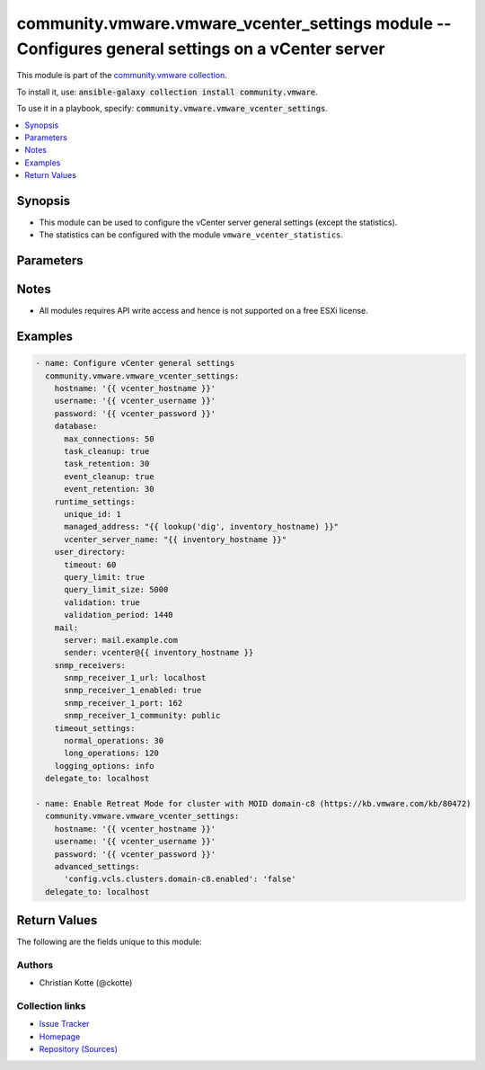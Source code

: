 

community.vmware.vmware_vcenter_settings module -- Configures general settings on a vCenter server
++++++++++++++++++++++++++++++++++++++++++++++++++++++++++++++++++++++++++++++++++++++++++++++++++

This module is part of the `community.vmware collection <https://galaxy.ansible.com/community/vmware>`_.

To install it, use: :code:`ansible-galaxy collection install community.vmware`.

To use it in a playbook, specify: :code:`community.vmware.vmware_vcenter_settings`.


.. contents::
   :local:
   :depth: 1


Synopsis
--------

- This module can be used to configure the vCenter server general settings (except the statistics).
- The statistics can be configured with the module \ :literal:`vmware\_vcenter\_statistics`\ .








Parameters
----------

.. raw:: html

  <table style="width: 100%;">
  <thead>
    <tr>
    <th colspan="2"><p>Parameter</p></th>
    <th><p>Comments</p></th>
  </tr>
  </thead>
  <tbody>
  <tr>
    <td colspan="2" valign="top">
      <div class="ansibleOptionAnchor" id="parameter-advanced_settings"></div>
      <p style="display: inline;"><strong>advanced_settings</strong></p>
      <a class="ansibleOptionLink" href="#parameter-advanced_settings" title="Permalink to this option"></a>
      <p style="font-size: small; margin-bottom: 0;">
        <span style="color: purple;">dictionary</span>
      </p>
    </td>
    <td valign="top">
      <p>A dictionary of advanced settings.</p>
      <p style="margin-top: 8px;"><b style="color: blue;">Default:</b> <code style="color: blue;">{}</code></p>
    </td>
  </tr>
  <tr>
    <td colspan="2" valign="top">
      <div class="ansibleOptionAnchor" id="parameter-database"></div>
      <p style="display: inline;"><strong>database</strong></p>
      <a class="ansibleOptionLink" href="#parameter-database" title="Permalink to this option"></a>
      <p style="font-size: small; margin-bottom: 0;">
        <span style="color: purple;">dictionary</span>
      </p>
    </td>
    <td valign="top">
      <p>The database settings for vCenter server.</p>
      <p style="margin-top: 8px;"><b style="color: blue;">Default:</b> <code style="color: blue;">{&#34;event_cleanup&#34;: true, &#34;event_retention&#34;: 30, &#34;max_connections&#34;: 50, &#34;task_cleanup&#34;: true, &#34;task_retention&#34;: 30}</code></p>
    </td>
  </tr>
  <tr>
    <td></td>
    <td valign="top">
      <div class="ansibleOptionAnchor" id="parameter-database/event_cleanup"></div>
      <p style="display: inline;"><strong>event_cleanup</strong></p>
      <a class="ansibleOptionLink" href="#parameter-database/event_cleanup" title="Permalink to this option"></a>
      <p style="font-size: small; margin-bottom: 0;">
        <span style="color: purple;">boolean</span>
      </p>
    </td>
    <td valign="top">
      <p>Event cleanup.</p>
      <p style="margin-top: 8px;"><b">Choices:</b></p>
      <ul>
        <li><p><code>false</code></p></li>
        <li><p><code style="color: blue;"><b>true</b></code> <span style="color: blue;">← (default)</span></p></li>
      </ul>

    </td>
  </tr>
  <tr>
    <td></td>
    <td valign="top">
      <div class="ansibleOptionAnchor" id="parameter-database/event_retention"></div>
      <p style="display: inline;"><strong>event_retention</strong></p>
      <a class="ansibleOptionLink" href="#parameter-database/event_retention" title="Permalink to this option"></a>
      <p style="font-size: small; margin-bottom: 0;">
        <span style="color: purple;">integer</span>
      </p>
    </td>
    <td valign="top">
      <p>Event retention in days.</p>
      <p style="margin-top: 8px;"><b style="color: blue;">Default:</b> <code style="color: blue;">30</code></p>
    </td>
  </tr>
  <tr>
    <td></td>
    <td valign="top">
      <div class="ansibleOptionAnchor" id="parameter-database/max_connections"></div>
      <p style="display: inline;"><strong>max_connections</strong></p>
      <a class="ansibleOptionLink" href="#parameter-database/max_connections" title="Permalink to this option"></a>
      <p style="font-size: small; margin-bottom: 0;">
        <span style="color: purple;">integer</span>
      </p>
    </td>
    <td valign="top">
      <p>Maximum connections.</p>
      <p style="margin-top: 8px;"><b style="color: blue;">Default:</b> <code style="color: blue;">50</code></p>
    </td>
  </tr>
  <tr>
    <td></td>
    <td valign="top">
      <div class="ansibleOptionAnchor" id="parameter-database/task_cleanup"></div>
      <p style="display: inline;"><strong>task_cleanup</strong></p>
      <a class="ansibleOptionLink" href="#parameter-database/task_cleanup" title="Permalink to this option"></a>
      <p style="font-size: small; margin-bottom: 0;">
        <span style="color: purple;">boolean</span>
      </p>
    </td>
    <td valign="top">
      <p>Task cleanup.</p>
      <p style="margin-top: 8px;"><b">Choices:</b></p>
      <ul>
        <li><p><code>false</code></p></li>
        <li><p><code style="color: blue;"><b>true</b></code> <span style="color: blue;">← (default)</span></p></li>
      </ul>

    </td>
  </tr>
  <tr>
    <td></td>
    <td valign="top">
      <div class="ansibleOptionAnchor" id="parameter-database/task_retention"></div>
      <p style="display: inline;"><strong>task_retention</strong></p>
      <a class="ansibleOptionLink" href="#parameter-database/task_retention" title="Permalink to this option"></a>
      <p style="font-size: small; margin-bottom: 0;">
        <span style="color: purple;">integer</span>
      </p>
    </td>
    <td valign="top">
      <p>Task retention in days.</p>
      <p style="margin-top: 8px;"><b style="color: blue;">Default:</b> <code style="color: blue;">30</code></p>
    </td>
  </tr>

  <tr>
    <td colspan="2" valign="top">
      <div class="ansibleOptionAnchor" id="parameter-hostname"></div>
      <p style="display: inline;"><strong>hostname</strong></p>
      <a class="ansibleOptionLink" href="#parameter-hostname" title="Permalink to this option"></a>
      <p style="font-size: small; margin-bottom: 0;">
        <span style="color: purple;">string</span>
      </p>
    </td>
    <td valign="top">
      <p>The hostname or IP address of the vSphere vCenter or ESXi server.</p>
      <p>If the value is not specified in the task, the value of environment variable <code class='docutils literal notranslate'>VMWARE_HOST</code> will be used instead.</p>
      <p>Environment variable support added in Ansible 2.6.</p>
    </td>
  </tr>
  <tr>
    <td colspan="2" valign="top">
      <div class="ansibleOptionAnchor" id="parameter-logging_options"></div>
      <p style="display: inline;"><strong>logging_options</strong></p>
      <a class="ansibleOptionLink" href="#parameter-logging_options" title="Permalink to this option"></a>
      <p style="font-size: small; margin-bottom: 0;">
        <span style="color: purple;">string</span>
      </p>
    </td>
    <td valign="top">
      <p>The level of detail that vCenter server usesfor log files.</p>
      <p style="margin-top: 8px;"><b">Choices:</b></p>
      <ul>
        <li><p><code>&#34;none&#34;</code></p></li>
        <li><p><code>&#34;error&#34;</code></p></li>
        <li><p><code>&#34;warning&#34;</code></p></li>
        <li><p><code style="color: blue;"><b>&#34;info&#34;</b></code> <span style="color: blue;">← (default)</span></p></li>
        <li><p><code>&#34;verbose&#34;</code></p></li>
        <li><p><code>&#34;trivia&#34;</code></p></li>
      </ul>

    </td>
  </tr>
  <tr>
    <td colspan="2" valign="top">
      <div class="ansibleOptionAnchor" id="parameter-mail"></div>
      <p style="display: inline;"><strong>mail</strong></p>
      <a class="ansibleOptionLink" href="#parameter-mail" title="Permalink to this option"></a>
      <p style="font-size: small; margin-bottom: 0;">
        <span style="color: purple;">dictionary</span>
      </p>
    </td>
    <td valign="top">
      <p>The settings vCenter server uses to send email alerts.</p>
      <p style="margin-top: 8px;"><b style="color: blue;">Default:</b> <code style="color: blue;">{&#34;sender&#34;: &#34;&#34;, &#34;server&#34;: &#34;&#34;}</code></p>
    </td>
  </tr>
  <tr>
    <td></td>
    <td valign="top">
      <div class="ansibleOptionAnchor" id="parameter-mail/sender"></div>
      <p style="display: inline;"><strong>sender</strong></p>
      <a class="ansibleOptionLink" href="#parameter-mail/sender" title="Permalink to this option"></a>
      <p style="font-size: small; margin-bottom: 0;">
        <span style="color: purple;">string</span>
      </p>
    </td>
    <td valign="top">
      <p>Mail sender address.</p>
    </td>
  </tr>
  <tr>
    <td></td>
    <td valign="top">
      <div class="ansibleOptionAnchor" id="parameter-mail/server"></div>
      <p style="display: inline;"><strong>server</strong></p>
      <a class="ansibleOptionLink" href="#parameter-mail/server" title="Permalink to this option"></a>
      <p style="font-size: small; margin-bottom: 0;">
        <span style="color: purple;">string</span>
      </p>
    </td>
    <td valign="top">
      <p>Mail server.</p>
    </td>
  </tr>

  <tr>
    <td colspan="2" valign="top">
      <div class="ansibleOptionAnchor" id="parameter-password"></div>
      <div class="ansibleOptionAnchor" id="parameter-pass"></div>
      <div class="ansibleOptionAnchor" id="parameter-pwd"></div>
      <p style="display: inline;"><strong>password</strong></p>
      <a class="ansibleOptionLink" href="#parameter-password" title="Permalink to this option"></a>
      <p style="font-size: small; margin-bottom: 0;"><span style="color: darkgreen; white-space: normal;">aliases: pass, pwd</span></p>
      <p style="font-size: small; margin-bottom: 0;">
        <span style="color: purple;">string</span>
      </p>
    </td>
    <td valign="top">
      <p>The password of the vSphere vCenter or ESXi server.</p>
      <p>If the value is not specified in the task, the value of environment variable <code class='docutils literal notranslate'>VMWARE_PASSWORD</code> will be used instead.</p>
      <p>Environment variable support added in Ansible 2.6.</p>
    </td>
  </tr>
  <tr>
    <td colspan="2" valign="top">
      <div class="ansibleOptionAnchor" id="parameter-port"></div>
      <p style="display: inline;"><strong>port</strong></p>
      <a class="ansibleOptionLink" href="#parameter-port" title="Permalink to this option"></a>
      <p style="font-size: small; margin-bottom: 0;">
        <span style="color: purple;">integer</span>
      </p>
    </td>
    <td valign="top">
      <p>The port number of the vSphere vCenter or ESXi server.</p>
      <p>If the value is not specified in the task, the value of environment variable <code class='docutils literal notranslate'>VMWARE_PORT</code> will be used instead.</p>
      <p>Environment variable support added in Ansible 2.6.</p>
      <p style="margin-top: 8px;"><b style="color: blue;">Default:</b> <code style="color: blue;">443</code></p>
    </td>
  </tr>
  <tr>
    <td colspan="2" valign="top">
      <div class="ansibleOptionAnchor" id="parameter-proxy_host"></div>
      <p style="display: inline;"><strong>proxy_host</strong></p>
      <a class="ansibleOptionLink" href="#parameter-proxy_host" title="Permalink to this option"></a>
      <p style="font-size: small; margin-bottom: 0;">
        <span style="color: purple;">string</span>
      </p>
    </td>
    <td valign="top">
      <p>Address of a proxy that will receive all HTTPS requests and relay them.</p>
      <p>The format is a hostname or a IP.</p>
      <p>If the value is not specified in the task, the value of environment variable <code class='docutils literal notranslate'>VMWARE_PROXY_HOST</code> will be used instead.</p>
      <p>This feature depends on a version of pyvmomi greater than v6.7.1.2018.12</p>
    </td>
  </tr>
  <tr>
    <td colspan="2" valign="top">
      <div class="ansibleOptionAnchor" id="parameter-proxy_port"></div>
      <p style="display: inline;"><strong>proxy_port</strong></p>
      <a class="ansibleOptionLink" href="#parameter-proxy_port" title="Permalink to this option"></a>
      <p style="font-size: small; margin-bottom: 0;">
        <span style="color: purple;">integer</span>
      </p>
    </td>
    <td valign="top">
      <p>Port of the HTTP proxy that will receive all HTTPS requests and relay them.</p>
      <p>If the value is not specified in the task, the value of environment variable <code class='docutils literal notranslate'>VMWARE_PROXY_PORT</code> will be used instead.</p>
    </td>
  </tr>
  <tr>
    <td colspan="2" valign="top">
      <div class="ansibleOptionAnchor" id="parameter-runtime_settings"></div>
      <p style="display: inline;"><strong>runtime_settings</strong></p>
      <a class="ansibleOptionLink" href="#parameter-runtime_settings" title="Permalink to this option"></a>
      <p style="font-size: small; margin-bottom: 0;">
        <span style="color: purple;">dictionary</span>
      </p>
    </td>
    <td valign="top">
      <p>The unique runtime settings for vCenter server.</p>
    </td>
  </tr>
  <tr>
    <td></td>
    <td valign="top">
      <div class="ansibleOptionAnchor" id="parameter-runtime_settings/managed_address"></div>
      <p style="display: inline;"><strong>managed_address</strong></p>
      <a class="ansibleOptionLink" href="#parameter-runtime_settings/managed_address" title="Permalink to this option"></a>
      <p style="font-size: small; margin-bottom: 0;">
        <span style="color: purple;">string</span>
      </p>
    </td>
    <td valign="top">
      <p>vCenter server managed address.</p>
    </td>
  </tr>
  <tr>
    <td></td>
    <td valign="top">
      <div class="ansibleOptionAnchor" id="parameter-runtime_settings/unique_id"></div>
      <p style="display: inline;"><strong>unique_id</strong></p>
      <a class="ansibleOptionLink" href="#parameter-runtime_settings/unique_id" title="Permalink to this option"></a>
      <p style="font-size: small; margin-bottom: 0;">
        <span style="color: purple;">integer</span>
      </p>
    </td>
    <td valign="top">
      <p>vCenter server unique ID.</p>
    </td>
  </tr>
  <tr>
    <td></td>
    <td valign="top">
      <div class="ansibleOptionAnchor" id="parameter-runtime_settings/vcenter_server_name"></div>
      <p style="display: inline;"><strong>vcenter_server_name</strong></p>
      <a class="ansibleOptionLink" href="#parameter-runtime_settings/vcenter_server_name" title="Permalink to this option"></a>
      <p style="font-size: small; margin-bottom: 0;">
        <span style="color: purple;">string</span>
      </p>
    </td>
    <td valign="top">
      <p>vCenter server name. Default is FQDN.</p>
    </td>
  </tr>

  <tr>
    <td colspan="2" valign="top">
      <div class="ansibleOptionAnchor" id="parameter-snmp_receivers"></div>
      <p style="display: inline;"><strong>snmp_receivers</strong></p>
      <a class="ansibleOptionLink" href="#parameter-snmp_receivers" title="Permalink to this option"></a>
      <p style="font-size: small; margin-bottom: 0;">
        <span style="color: purple;">dictionary</span>
      </p>
    </td>
    <td valign="top">
      <p>SNMP trap destinations for vCenter server alerts.</p>
      <p style="margin-top: 8px;"><b style="color: blue;">Default:</b> <code style="color: blue;">{&#34;snmp_receiver_1_community&#34;: &#34;public&#34;, &#34;snmp_receiver_1_enabled&#34;: true, &#34;snmp_receiver_1_port&#34;: 162, &#34;snmp_receiver_1_url&#34;: &#34;localhost&#34;, &#34;snmp_receiver_2_community&#34;: &#34;&#34;, &#34;snmp_receiver_2_enabled&#34;: false, &#34;snmp_receiver_2_port&#34;: 162, &#34;snmp_receiver_2_url&#34;: &#34;&#34;, &#34;snmp_receiver_3_community&#34;: &#34;&#34;, &#34;snmp_receiver_3_enabled&#34;: false, &#34;snmp_receiver_3_port&#34;: 162, &#34;snmp_receiver_3_url&#34;: &#34;&#34;, &#34;snmp_receiver_4_community&#34;: &#34;&#34;, &#34;snmp_receiver_4_enabled&#34;: false, &#34;snmp_receiver_4_port&#34;: 162, &#34;snmp_receiver_4_url&#34;: &#34;&#34;}</code></p>
    </td>
  </tr>
  <tr>
    <td></td>
    <td valign="top">
      <div class="ansibleOptionAnchor" id="parameter-snmp_receivers/snmp_receiver_1_community"></div>
      <p style="display: inline;"><strong>snmp_receiver_1_community</strong></p>
      <a class="ansibleOptionLink" href="#parameter-snmp_receivers/snmp_receiver_1_community" title="Permalink to this option"></a>
      <p style="font-size: small; margin-bottom: 0;">
        <span style="color: purple;">string</span>
      </p>
    </td>
    <td valign="top">
      <p>Community string.</p>
      <p style="margin-top: 8px;"><b style="color: blue;">Default:</b> <code style="color: blue;">&#34;public&#34;</code></p>
    </td>
  </tr>
  <tr>
    <td></td>
    <td valign="top">
      <div class="ansibleOptionAnchor" id="parameter-snmp_receivers/snmp_receiver_1_enabled"></div>
      <p style="display: inline;"><strong>snmp_receiver_1_enabled</strong></p>
      <a class="ansibleOptionLink" href="#parameter-snmp_receivers/snmp_receiver_1_enabled" title="Permalink to this option"></a>
      <p style="font-size: small; margin-bottom: 0;">
        <span style="color: purple;">boolean</span>
      </p>
    </td>
    <td valign="top">
      <p>Enable receiver.</p>
      <p style="margin-top: 8px;"><b">Choices:</b></p>
      <ul>
        <li><p><code>false</code></p></li>
        <li><p><code style="color: blue;"><b>true</b></code> <span style="color: blue;">← (default)</span></p></li>
      </ul>

    </td>
  </tr>
  <tr>
    <td></td>
    <td valign="top">
      <div class="ansibleOptionAnchor" id="parameter-snmp_receivers/snmp_receiver_1_port"></div>
      <p style="display: inline;"><strong>snmp_receiver_1_port</strong></p>
      <a class="ansibleOptionLink" href="#parameter-snmp_receivers/snmp_receiver_1_port" title="Permalink to this option"></a>
      <p style="font-size: small; margin-bottom: 0;">
        <span style="color: purple;">integer</span>
      </p>
    </td>
    <td valign="top">
      <p>Receiver port.</p>
      <p style="margin-top: 8px;"><b style="color: blue;">Default:</b> <code style="color: blue;">162</code></p>
    </td>
  </tr>
  <tr>
    <td></td>
    <td valign="top">
      <div class="ansibleOptionAnchor" id="parameter-snmp_receivers/snmp_receiver_1_url"></div>
      <p style="display: inline;"><strong>snmp_receiver_1_url</strong></p>
      <a class="ansibleOptionLink" href="#parameter-snmp_receivers/snmp_receiver_1_url" title="Permalink to this option"></a>
      <p style="font-size: small; margin-bottom: 0;">
        <span style="color: purple;">string</span>
      </p>
    </td>
    <td valign="top">
      <p>Primary Receiver ULR.</p>
      <p style="margin-top: 8px;"><b style="color: blue;">Default:</b> <code style="color: blue;">&#34;localhost&#34;</code></p>
    </td>
  </tr>
  <tr>
    <td></td>
    <td valign="top">
      <div class="ansibleOptionAnchor" id="parameter-snmp_receivers/snmp_receiver_2_community"></div>
      <p style="display: inline;"><strong>snmp_receiver_2_community</strong></p>
      <a class="ansibleOptionLink" href="#parameter-snmp_receivers/snmp_receiver_2_community" title="Permalink to this option"></a>
      <p style="font-size: small; margin-bottom: 0;">
        <span style="color: purple;">string</span>
      </p>
    </td>
    <td valign="top">
      <p>Community string.</p>
      <p style="margin-top: 8px;"><b style="color: blue;">Default:</b> <code style="color: blue;">&#34;&#34;</code></p>
    </td>
  </tr>
  <tr>
    <td></td>
    <td valign="top">
      <div class="ansibleOptionAnchor" id="parameter-snmp_receivers/snmp_receiver_2_enabled"></div>
      <p style="display: inline;"><strong>snmp_receiver_2_enabled</strong></p>
      <a class="ansibleOptionLink" href="#parameter-snmp_receivers/snmp_receiver_2_enabled" title="Permalink to this option"></a>
      <p style="font-size: small; margin-bottom: 0;">
        <span style="color: purple;">boolean</span>
      </p>
    </td>
    <td valign="top">
      <p>Enable receiver.</p>
      <p style="margin-top: 8px;"><b">Choices:</b></p>
      <ul>
        <li><p><code style="color: blue;"><b>false</b></code> <span style="color: blue;">← (default)</span></p></li>
        <li><p><code>true</code></p></li>
      </ul>

    </td>
  </tr>
  <tr>
    <td></td>
    <td valign="top">
      <div class="ansibleOptionAnchor" id="parameter-snmp_receivers/snmp_receiver_2_port"></div>
      <p style="display: inline;"><strong>snmp_receiver_2_port</strong></p>
      <a class="ansibleOptionLink" href="#parameter-snmp_receivers/snmp_receiver_2_port" title="Permalink to this option"></a>
      <p style="font-size: small; margin-bottom: 0;">
        <span style="color: purple;">integer</span>
      </p>
    </td>
    <td valign="top">
      <p>Receiver port.</p>
      <p style="margin-top: 8px;"><b style="color: blue;">Default:</b> <code style="color: blue;">162</code></p>
    </td>
  </tr>
  <tr>
    <td></td>
    <td valign="top">
      <div class="ansibleOptionAnchor" id="parameter-snmp_receivers/snmp_receiver_2_url"></div>
      <p style="display: inline;"><strong>snmp_receiver_2_url</strong></p>
      <a class="ansibleOptionLink" href="#parameter-snmp_receivers/snmp_receiver_2_url" title="Permalink to this option"></a>
      <p style="font-size: small; margin-bottom: 0;">
        <span style="color: purple;">string</span>
      </p>
    </td>
    <td valign="top">
      <p>Receiver 2 ULR.</p>
      <p style="margin-top: 8px;"><b style="color: blue;">Default:</b> <code style="color: blue;">&#34;&#34;</code></p>
    </td>
  </tr>
  <tr>
    <td></td>
    <td valign="top">
      <div class="ansibleOptionAnchor" id="parameter-snmp_receivers/snmp_receiver_3_community"></div>
      <p style="display: inline;"><strong>snmp_receiver_3_community</strong></p>
      <a class="ansibleOptionLink" href="#parameter-snmp_receivers/snmp_receiver_3_community" title="Permalink to this option"></a>
      <p style="font-size: small; margin-bottom: 0;">
        <span style="color: purple;">string</span>
      </p>
    </td>
    <td valign="top">
      <p>Community string.</p>
      <p style="margin-top: 8px;"><b style="color: blue;">Default:</b> <code style="color: blue;">&#34;&#34;</code></p>
    </td>
  </tr>
  <tr>
    <td></td>
    <td valign="top">
      <div class="ansibleOptionAnchor" id="parameter-snmp_receivers/snmp_receiver_3_enabled"></div>
      <p style="display: inline;"><strong>snmp_receiver_3_enabled</strong></p>
      <a class="ansibleOptionLink" href="#parameter-snmp_receivers/snmp_receiver_3_enabled" title="Permalink to this option"></a>
      <p style="font-size: small; margin-bottom: 0;">
        <span style="color: purple;">boolean</span>
      </p>
    </td>
    <td valign="top">
      <p>Enable receiver.</p>
      <p style="margin-top: 8px;"><b">Choices:</b></p>
      <ul>
        <li><p><code style="color: blue;"><b>false</b></code> <span style="color: blue;">← (default)</span></p></li>
        <li><p><code>true</code></p></li>
      </ul>

    </td>
  </tr>
  <tr>
    <td></td>
    <td valign="top">
      <div class="ansibleOptionAnchor" id="parameter-snmp_receivers/snmp_receiver_3_port"></div>
      <p style="display: inline;"><strong>snmp_receiver_3_port</strong></p>
      <a class="ansibleOptionLink" href="#parameter-snmp_receivers/snmp_receiver_3_port" title="Permalink to this option"></a>
      <p style="font-size: small; margin-bottom: 0;">
        <span style="color: purple;">integer</span>
      </p>
    </td>
    <td valign="top">
      <p>Receiver port.</p>
      <p style="margin-top: 8px;"><b style="color: blue;">Default:</b> <code style="color: blue;">162</code></p>
    </td>
  </tr>
  <tr>
    <td></td>
    <td valign="top">
      <div class="ansibleOptionAnchor" id="parameter-snmp_receivers/snmp_receiver_3_url"></div>
      <p style="display: inline;"><strong>snmp_receiver_3_url</strong></p>
      <a class="ansibleOptionLink" href="#parameter-snmp_receivers/snmp_receiver_3_url" title="Permalink to this option"></a>
      <p style="font-size: small; margin-bottom: 0;">
        <span style="color: purple;">string</span>
      </p>
    </td>
    <td valign="top">
      <p>Receiver 3 ULR.</p>
      <p style="margin-top: 8px;"><b style="color: blue;">Default:</b> <code style="color: blue;">&#34;&#34;</code></p>
    </td>
  </tr>
  <tr>
    <td></td>
    <td valign="top">
      <div class="ansibleOptionAnchor" id="parameter-snmp_receivers/snmp_receiver_4_community"></div>
      <p style="display: inline;"><strong>snmp_receiver_4_community</strong></p>
      <a class="ansibleOptionLink" href="#parameter-snmp_receivers/snmp_receiver_4_community" title="Permalink to this option"></a>
      <p style="font-size: small; margin-bottom: 0;">
        <span style="color: purple;">string</span>
      </p>
    </td>
    <td valign="top">
      <p>Community string.</p>
      <p style="margin-top: 8px;"><b style="color: blue;">Default:</b> <code style="color: blue;">&#34;&#34;</code></p>
    </td>
  </tr>
  <tr>
    <td></td>
    <td valign="top">
      <div class="ansibleOptionAnchor" id="parameter-snmp_receivers/snmp_receiver_4_enabled"></div>
      <p style="display: inline;"><strong>snmp_receiver_4_enabled</strong></p>
      <a class="ansibleOptionLink" href="#parameter-snmp_receivers/snmp_receiver_4_enabled" title="Permalink to this option"></a>
      <p style="font-size: small; margin-bottom: 0;">
        <span style="color: purple;">boolean</span>
      </p>
    </td>
    <td valign="top">
      <p>Enable receiver.</p>
      <p style="margin-top: 8px;"><b">Choices:</b></p>
      <ul>
        <li><p><code style="color: blue;"><b>false</b></code> <span style="color: blue;">← (default)</span></p></li>
        <li><p><code>true</code></p></li>
      </ul>

    </td>
  </tr>
  <tr>
    <td></td>
    <td valign="top">
      <div class="ansibleOptionAnchor" id="parameter-snmp_receivers/snmp_receiver_4_port"></div>
      <p style="display: inline;"><strong>snmp_receiver_4_port</strong></p>
      <a class="ansibleOptionLink" href="#parameter-snmp_receivers/snmp_receiver_4_port" title="Permalink to this option"></a>
      <p style="font-size: small; margin-bottom: 0;">
        <span style="color: purple;">integer</span>
      </p>
    </td>
    <td valign="top">
      <p>Receiver port.</p>
      <p style="margin-top: 8px;"><b style="color: blue;">Default:</b> <code style="color: blue;">162</code></p>
    </td>
  </tr>
  <tr>
    <td></td>
    <td valign="top">
      <div class="ansibleOptionAnchor" id="parameter-snmp_receivers/snmp_receiver_4_url"></div>
      <p style="display: inline;"><strong>snmp_receiver_4_url</strong></p>
      <a class="ansibleOptionLink" href="#parameter-snmp_receivers/snmp_receiver_4_url" title="Permalink to this option"></a>
      <p style="font-size: small; margin-bottom: 0;">
        <span style="color: purple;">string</span>
      </p>
    </td>
    <td valign="top">
      <p>Receiver 4 ULR.</p>
      <p style="margin-top: 8px;"><b style="color: blue;">Default:</b> <code style="color: blue;">&#34;&#34;</code></p>
    </td>
  </tr>

  <tr>
    <td colspan="2" valign="top">
      <div class="ansibleOptionAnchor" id="parameter-timeout_settings"></div>
      <p style="display: inline;"><strong>timeout_settings</strong></p>
      <a class="ansibleOptionLink" href="#parameter-timeout_settings" title="Permalink to this option"></a>
      <p style="font-size: small; margin-bottom: 0;">
        <span style="color: purple;">dictionary</span>
      </p>
    </td>
    <td valign="top">
      <p>The vCenter server connection timeout for normal and long operations.</p>
      <p style="margin-top: 8px;"><b style="color: blue;">Default:</b> <code style="color: blue;">{&#34;long_operations&#34;: 120, &#34;normal_operations&#34;: 30}</code></p>
    </td>
  </tr>
  <tr>
    <td></td>
    <td valign="top">
      <div class="ansibleOptionAnchor" id="parameter-timeout_settings/long_operations"></div>
      <p style="display: inline;"><strong>long_operations</strong></p>
      <a class="ansibleOptionLink" href="#parameter-timeout_settings/long_operations" title="Permalink to this option"></a>
      <p style="font-size: small; margin-bottom: 0;">
        <span style="color: purple;">integer</span>
      </p>
    </td>
    <td valign="top">
      <p>Long operation timeout.</p>
      <p style="margin-top: 8px;"><b style="color: blue;">Default:</b> <code style="color: blue;">120</code></p>
    </td>
  </tr>
  <tr>
    <td></td>
    <td valign="top">
      <div class="ansibleOptionAnchor" id="parameter-timeout_settings/normal_operations"></div>
      <p style="display: inline;"><strong>normal_operations</strong></p>
      <a class="ansibleOptionLink" href="#parameter-timeout_settings/normal_operations" title="Permalink to this option"></a>
      <p style="font-size: small; margin-bottom: 0;">
        <span style="color: purple;">integer</span>
      </p>
    </td>
    <td valign="top">
      <p>Normal operation timeout.</p>
      <p style="margin-top: 8px;"><b style="color: blue;">Default:</b> <code style="color: blue;">30</code></p>
    </td>
  </tr>

  <tr>
    <td colspan="2" valign="top">
      <div class="ansibleOptionAnchor" id="parameter-user_directory"></div>
      <p style="display: inline;"><strong>user_directory</strong></p>
      <a class="ansibleOptionLink" href="#parameter-user_directory" title="Permalink to this option"></a>
      <p style="font-size: small; margin-bottom: 0;">
        <span style="color: purple;">dictionary</span>
      </p>
    </td>
    <td valign="top">
      <p>The user directory settings for the vCenter server installation.</p>
      <p style="margin-top: 8px;"><b style="color: blue;">Default:</b> <code style="color: blue;">{&#34;query_limit&#34;: true, &#34;query_limit_size&#34;: 5000, &#34;timeout&#34;: 60, &#34;validation&#34;: true, &#34;validation_period&#34;: 1440}</code></p>
    </td>
  </tr>
  <tr>
    <td></td>
    <td valign="top">
      <div class="ansibleOptionAnchor" id="parameter-user_directory/query_limit"></div>
      <p style="display: inline;"><strong>query_limit</strong></p>
      <a class="ansibleOptionLink" href="#parameter-user_directory/query_limit" title="Permalink to this option"></a>
      <p style="font-size: small; margin-bottom: 0;">
        <span style="color: purple;">boolean</span>
      </p>
    </td>
    <td valign="top">
      <p>Query limit.</p>
      <p style="margin-top: 8px;"><b">Choices:</b></p>
      <ul>
        <li><p><code>false</code></p></li>
        <li><p><code style="color: blue;"><b>true</b></code> <span style="color: blue;">← (default)</span></p></li>
      </ul>

    </td>
  </tr>
  <tr>
    <td></td>
    <td valign="top">
      <div class="ansibleOptionAnchor" id="parameter-user_directory/query_limit_size"></div>
      <p style="display: inline;"><strong>query_limit_size</strong></p>
      <a class="ansibleOptionLink" href="#parameter-user_directory/query_limit_size" title="Permalink to this option"></a>
      <p style="font-size: small; margin-bottom: 0;">
        <span style="color: purple;">integer</span>
      </p>
    </td>
    <td valign="top">
      <p>Query limit size.</p>
      <p style="margin-top: 8px;"><b style="color: blue;">Default:</b> <code style="color: blue;">5000</code></p>
    </td>
  </tr>
  <tr>
    <td></td>
    <td valign="top">
      <div class="ansibleOptionAnchor" id="parameter-user_directory/timeout"></div>
      <p style="display: inline;"><strong>timeout</strong></p>
      <a class="ansibleOptionLink" href="#parameter-user_directory/timeout" title="Permalink to this option"></a>
      <p style="font-size: small; margin-bottom: 0;">
        <span style="color: purple;">integer</span>
      </p>
    </td>
    <td valign="top">
      <p>User directory timeout.</p>
      <p style="margin-top: 8px;"><b style="color: blue;">Default:</b> <code style="color: blue;">60</code></p>
    </td>
  </tr>
  <tr>
    <td></td>
    <td valign="top">
      <div class="ansibleOptionAnchor" id="parameter-user_directory/validation"></div>
      <p style="display: inline;"><strong>validation</strong></p>
      <a class="ansibleOptionLink" href="#parameter-user_directory/validation" title="Permalink to this option"></a>
      <p style="font-size: small; margin-bottom: 0;">
        <span style="color: purple;">boolean</span>
      </p>
    </td>
    <td valign="top">
      <p>Mail Validation.</p>
      <p style="margin-top: 8px;"><b">Choices:</b></p>
      <ul>
        <li><p><code>false</code></p></li>
        <li><p><code style="color: blue;"><b>true</b></code> <span style="color: blue;">← (default)</span></p></li>
      </ul>

    </td>
  </tr>
  <tr>
    <td></td>
    <td valign="top">
      <div class="ansibleOptionAnchor" id="parameter-user_directory/validation_period"></div>
      <p style="display: inline;"><strong>validation_period</strong></p>
      <a class="ansibleOptionLink" href="#parameter-user_directory/validation_period" title="Permalink to this option"></a>
      <p style="font-size: small; margin-bottom: 0;">
        <span style="color: purple;">integer</span>
      </p>
    </td>
    <td valign="top">
      <p>Validation period.</p>
      <p style="margin-top: 8px;"><b style="color: blue;">Default:</b> <code style="color: blue;">1440</code></p>
    </td>
  </tr>

  <tr>
    <td colspan="2" valign="top">
      <div class="ansibleOptionAnchor" id="parameter-username"></div>
      <div class="ansibleOptionAnchor" id="parameter-admin"></div>
      <div class="ansibleOptionAnchor" id="parameter-user"></div>
      <p style="display: inline;"><strong>username</strong></p>
      <a class="ansibleOptionLink" href="#parameter-username" title="Permalink to this option"></a>
      <p style="font-size: small; margin-bottom: 0;"><span style="color: darkgreen; white-space: normal;">aliases: admin, user</span></p>
      <p style="font-size: small; margin-bottom: 0;">
        <span style="color: purple;">string</span>
      </p>
    </td>
    <td valign="top">
      <p>The username of the vSphere vCenter or ESXi server.</p>
      <p>If the value is not specified in the task, the value of environment variable <code class='docutils literal notranslate'>VMWARE_USER</code> will be used instead.</p>
      <p>Environment variable support added in Ansible 2.6.</p>
    </td>
  </tr>
  <tr>
    <td colspan="2" valign="top">
      <div class="ansibleOptionAnchor" id="parameter-validate_certs"></div>
      <p style="display: inline;"><strong>validate_certs</strong></p>
      <a class="ansibleOptionLink" href="#parameter-validate_certs" title="Permalink to this option"></a>
      <p style="font-size: small; margin-bottom: 0;">
        <span style="color: purple;">boolean</span>
      </p>
    </td>
    <td valign="top">
      <p>Allows connection when SSL certificates are not valid. Set to <code class='docutils literal notranslate'>false</code> when certificates are not trusted.</p>
      <p>If the value is not specified in the task, the value of environment variable <code class='docutils literal notranslate'>VMWARE_VALIDATE_CERTS</code> will be used instead.</p>
      <p>Environment variable support added in Ansible 2.6.</p>
      <p>If set to <code class='docutils literal notranslate'>true</code>, please make sure Python &gt;= 2.7.9 is installed on the given machine.</p>
      <p style="margin-top: 8px;"><b">Choices:</b></p>
      <ul>
        <li><p><code>false</code></p></li>
        <li><p><code style="color: blue;"><b>true</b></code> <span style="color: blue;">← (default)</span></p></li>
      </ul>

    </td>
  </tr>
  </tbody>
  </table>




Notes
-----

- All modules requires API write access and hence is not supported on a free ESXi license.


Examples
--------

.. code-block:: yaml

    
    - name: Configure vCenter general settings
      community.vmware.vmware_vcenter_settings:
        hostname: '{{ vcenter_hostname }}'
        username: '{{ vcenter_username }}'
        password: '{{ vcenter_password }}'
        database:
          max_connections: 50
          task_cleanup: true
          task_retention: 30
          event_cleanup: true
          event_retention: 30
        runtime_settings:
          unique_id: 1
          managed_address: "{{ lookup('dig', inventory_hostname) }}"
          vcenter_server_name: "{{ inventory_hostname }}"
        user_directory:
          timeout: 60
          query_limit: true
          query_limit_size: 5000
          validation: true
          validation_period: 1440
        mail:
          server: mail.example.com
          sender: vcenter@{{ inventory_hostname }}
        snmp_receivers:
          snmp_receiver_1_url: localhost
          snmp_receiver_1_enabled: true
          snmp_receiver_1_port: 162
          snmp_receiver_1_community: public
        timeout_settings:
          normal_operations: 30
          long_operations: 120
        logging_options: info
      delegate_to: localhost

    - name: Enable Retreat Mode for cluster with MOID domain-c8 (https://kb.vmware.com/kb/80472)
      community.vmware.vmware_vcenter_settings:
        hostname: '{{ vcenter_hostname }}'
        username: '{{ vcenter_username }}'
        password: '{{ vcenter_password }}'
        advanced_settings:
          'config.vcls.clusters.domain-c8.enabled': 'false'
      delegate_to: localhost





Return Values
-------------
The following are the fields unique to this module:

.. raw:: html

  <table style="width: 100%;">
  <thead>
    <tr>
    <th><p>Key</p></th>
    <th><p>Description</p></th>
  </tr>
  </thead>
  <tbody>
  <tr>
    <td valign="top">
      <div class="ansibleOptionAnchor" id="return-results"></div>
      <p style="display: inline;"><strong>results</strong></p>
      <a class="ansibleOptionLink" href="#return-results" title="Permalink to this return value"></a>
      <p style="font-size: small; margin-bottom: 0;">
        <span style="color: purple;">dictionary</span>
      </p>
    </td>
    <td valign="top">
      <p>metadata about vCenter settings</p>
      <p>supported diff mode from version 1.8.0</p>
      <p style="margin-top: 8px;"><b>Returned:</b> always</p>
      <p style="margin-top: 8px; color: blue; word-wrap: break-word; word-break: break-all;"><b style="color: black;">Sample:</b> <code>{&#34;changed&#34;: false, &#34;db_event_cleanup&#34;: true, &#34;db_event_retention&#34;: 30, &#34;db_max_connections&#34;: 50, &#34;db_task_cleanup&#34;: true, &#34;db_task_retention&#34;: 30, &#34;diff&#34;: {&#34;after&#34;: {&#34;db_event_cleanup&#34;: true, &#34;db_event_retention&#34;: 30, &#34;db_max_connections&#34;: 50, &#34;db_task_cleanup&#34;: true, &#34;db_task_retention&#34;: 30, &#34;directory_query_limit&#34;: true, &#34;directory_query_limit_size&#34;: 5000, &#34;directory_timeout&#34;: 60, &#34;directory_validation&#34;: true, &#34;directory_validation_period&#34;: 1440, &#34;logging_options&#34;: &#34;info&#34;, &#34;mail_sender&#34;: &#34;vcenter@vcenter01.example.com&#34;, &#34;mail_server&#34;: &#34;mail.example.com&#34;, &#34;runtime_managed_address&#34;: &#34;192.168.1.10&#34;, &#34;runtime_server_name&#34;: &#34;vcenter01.example.com&#34;, &#34;runtime_unique_id&#34;: 1, &#34;snmp_receiver_1_community&#34;: &#34;public&#34;, &#34;snmp_receiver_1_enabled&#34;: true, &#34;snmp_receiver_1_port&#34;: 162, &#34;snmp_receiver_1_url&#34;: &#34;localhost&#34;, &#34;snmp_receiver_2_community&#34;: &#34;&#34;, &#34;snmp_receiver_2_enabled&#34;: false, &#34;snmp_receiver_2_port&#34;: 162, &#34;snmp_receiver_2_url&#34;: &#34;&#34;, &#34;snmp_receiver_3_community&#34;: &#34;&#34;, &#34;snmp_receiver_3_enabled&#34;: false, &#34;snmp_receiver_3_port&#34;: 162, &#34;snmp_receiver_3_url&#34;: &#34;&#34;, &#34;snmp_receiver_4_community&#34;: &#34;&#34;, &#34;snmp_receiver_4_enabled&#34;: false, &#34;snmp_receiver_4_port&#34;: 162, &#34;snmp_receiver_4_url&#34;: &#34;&#34;, &#34;timeout_long_operations&#34;: 120, &#34;timeout_normal_operations&#34;: 30}, &#34;before&#34;: {&#34;db_event_cleanup&#34;: true, &#34;db_event_retention&#34;: 30, &#34;db_max_connections&#34;: 50, &#34;db_task_cleanup&#34;: true, &#34;db_task_retention&#34;: 30, &#34;directory_query_limit&#34;: true, &#34;directory_query_limit_size&#34;: 5000, &#34;directory_timeout&#34;: 60, &#34;directory_validation&#34;: true, &#34;directory_validation_period&#34;: 1440, &#34;logging_options&#34;: &#34;info&#34;, &#34;mail_sender&#34;: &#34;vcenter@vcenter01.example.com&#34;, &#34;mail_server&#34;: &#34;mail.example.com&#34;, &#34;runtime_managed_address&#34;: &#34;192.168.1.10&#34;, &#34;runtime_server_name&#34;: &#34;vcenter01.example.com&#34;, &#34;runtime_unique_id&#34;: 1, &#34;snmp_receiver_1_community&#34;: &#34;public&#34;, &#34;snmp_receiver_1_enabled&#34;: true, &#34;snmp_receiver_1_port&#34;: 162, &#34;snmp_receiver_1_url&#34;: &#34;localhost&#34;, &#34;snmp_receiver_2_community&#34;: &#34;&#34;, &#34;snmp_receiver_2_enabled&#34;: false, &#34;snmp_receiver_2_port&#34;: 162, &#34;snmp_receiver_2_url&#34;: &#34;&#34;, &#34;snmp_receiver_3_community&#34;: &#34;&#34;, &#34;snmp_receiver_3_enabled&#34;: false, &#34;snmp_receiver_3_port&#34;: 162, &#34;snmp_receiver_3_url&#34;: &#34;&#34;, &#34;snmp_receiver_4_community&#34;: &#34;&#34;, &#34;snmp_receiver_4_enabled&#34;: false, &#34;snmp_receiver_4_port&#34;: 162, &#34;snmp_receiver_4_url&#34;: &#34;&#34;, &#34;timeout_long_operations&#34;: 120, &#34;timeout_normal_operations&#34;: 30}}, &#34;directory_query_limit&#34;: true, &#34;directory_query_limit_size&#34;: 5000, &#34;directory_timeout&#34;: 60, &#34;directory_validation&#34;: true, &#34;directory_validation_period&#34;: 1440, &#34;logging_options&#34;: &#34;info&#34;, &#34;mail_sender&#34;: &#34;vcenter@vcenter01.example.com&#34;, &#34;mail_server&#34;: &#34;mail.example.com&#34;, &#34;msg&#34;: &#34;vCenter settings already configured properly&#34;, &#34;runtime_managed_address&#34;: &#34;192.168.1.10&#34;, &#34;runtime_server_name&#34;: &#34;vcenter01.example.com&#34;, &#34;runtime_unique_id&#34;: 1, &#34;timeout_long_operations&#34;: 120, &#34;timeout_normal_operations&#34;: 30}</code></p>
    </td>
  </tr>
  </tbody>
  </table>




Authors
~~~~~~~

- Christian Kotte (@ckotte)



Collection links
~~~~~~~~~~~~~~~~

* `Issue Tracker <https://github.com/ansible-collections/community.vmware/issues?q=is%3Aissue+is%3Aopen+sort%3Aupdated-desc>`__
* `Homepage <https://github.com/ansible-collections/community.vmware>`__
* `Repository (Sources) <https://github.com/ansible-collections/community.vmware.git>`__

